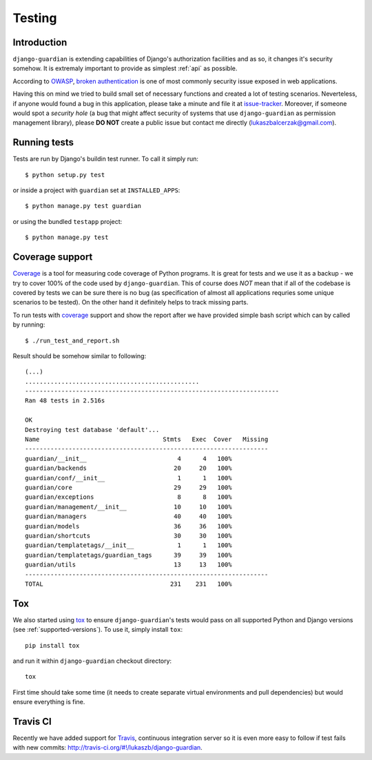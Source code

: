 .. _testing:

Testing
=======

Introduction
------------

``django-guardian`` is extending capabilities of Django's authorization
facilities and as so, it changes it's security somehow. It is extremaly
important to provide as simplest :ref:`api` as possible. 

According to OWASP_, `broken authentication
<http://www.owasp.org/index.php/Top_10_2010-A3>`_ is one of most commonly
security issue exposed in web applications.

Having this on mind we tried to build small set of necessary functions and
created a lot of testing scenarios. Neverteless, if anyone would found a bug in
this application, please take a minute and file it at `issue-tracker`_.
Moreover, if someone would spot a *security hole* (a bug that might affect
security of systems that use ``django-guardian`` as permission management
library), please **DO NOT** create a public issue but contact me directly
(lukaszbalcerzak@gmail.com).


Running tests
-------------

Tests are run by Django's buildin test runner. To call it simply run::

    $ python setup.py test

or inside a project with ``guardian`` set at ``INSTALLED_APPS``::

    $ python manage.py test guardian

or using the bundled ``testapp`` project::

    $ python manage.py test

Coverage support
----------------

Coverage_ is a tool for measuring code coverage of Python programs. It is great
for tests and we use it as a backup - we try to cover 100% of the code used by
``django-guardian``. This of course does *NOT* mean that if all of the codebase
is covered by tests we can be sure there is no bug (as specification of almost
all applications requries some unique scenarios to be tested). On the other hand
it definitely helps to track missing parts.

To run tests with coverage_ support and show the report after we have provided
simple bash script which can by called by running::

    $ ./run_test_and_report.sh


Result should be somehow similar to following::

    (...)
    ................................................
    ----------------------------------------------------------------------
    Ran 48 tests in 2.516s

    OK
    Destroying test database 'default'...
    Name                                  Stmts   Exec  Cover   Missing
    -------------------------------------------------------------------
    guardian/__init__                         4      4   100%   
    guardian/backends                        20     20   100%   
    guardian/conf/__init__                    1      1   100%   
    guardian/core                            29     29   100%   
    guardian/exceptions                       8      8   100%   
    guardian/management/__init__             10     10   100%   
    guardian/managers                        40     40   100%   
    guardian/models                          36     36   100%   
    guardian/shortcuts                       30     30   100%   
    guardian/templatetags/__init__            1      1   100%   
    guardian/templatetags/guardian_tags      39     39   100%   
    guardian/utils                           13     13   100%   
    -------------------------------------------------------------------
    TOTAL                                   231    231   100% 


Tox
---

.. versionadded:: 1.0.4

We also started using tox_ to ensure ``django-guardian``'s tests would pass on
all supported Python and Django versions (see :ref:`supported-versions`). To
use it, simply install ``tox``::

    pip install tox

and run it within ``django-guardian`` checkout directory::

    tox

First time should take some time (it needs to create separate virtual
environments and pull dependencies) but would ensure everything is fine.


Travis CI
---------

.. versionadded:: 1.0.4

.. image:: https://secure.travis-ci.org/lukaszb/django-guardian.png?branch=master
  :target: http://travis-ci.org/lukaszb/django-guardian

Recently we have added support for Travis_, continuous integration server so it
is even more easy to follow if test fails with new commits: http://travis-ci.org/#!/lukaszb/django-guardian.


.. _owasp: http://www.owasp.org/
.. _issue-tracker: http://github.com/lukaszb/django-guardian
.. _coverage: http://nedbatchelder.com/code/coverage/
.. _tox: http://pypi.python.org/pypi/tox
.. _travis: http://travis-ci.org/


